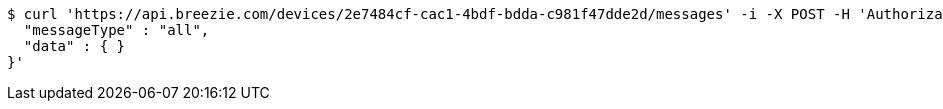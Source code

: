 [source,bash]
----
$ curl 'https://api.breezie.com/devices/2e7484cf-cac1-4bdf-bdda-c981f47dde2d/messages' -i -X POST -H 'Authorization: Bearer: 0b79bab50daca910b000d4f1a2b675d604257e42' -H 'Content-Type: application/json;charset=UTF-8' -d '{
  "messageType" : "all",
  "data" : { }
}'
----